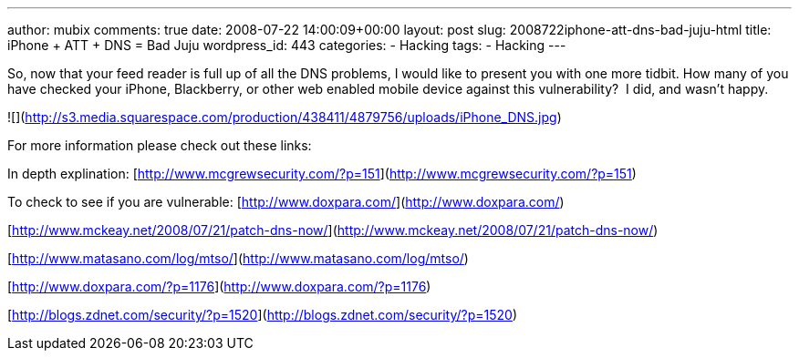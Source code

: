 ---
author: mubix
comments: true
date: 2008-07-22 14:00:09+00:00
layout: post
slug: 2008722iphone-att-dns-bad-juju-html
title: iPhone + ATT + DNS = Bad Juju
wordpress_id: 443
categories:
- Hacking
tags:
- Hacking
---

So, now that your feed reader is full up of all the DNS problems, I would like to present you with one more tidbit. How many of you have checked your iPhone, Blackberry, or other web enabled mobile device against this vulnerability?  I did, and wasn’t happy.  


![](http://s3.media.squarespace.com/production/438411/4879756/uploads/iPhone_DNS.jpg)

  


For more information please check out these links:

  
  


In depth explination: [http://www.mcgrewsecurity.com/?p=151](http://www.mcgrewsecurity.com/?p=151)  
  
To check to see if you are vulnerable: [http://www.doxpara.com/](http://www.doxpara.com/)  
  
[http://www.mckeay.net/2008/07/21/patch-dns-now/](http://www.mckeay.net/2008/07/21/patch-dns-now/)  
  
[http://www.matasano.com/log/mtso/](http://www.matasano.com/log/mtso/)  
  
[http://www.doxpara.com/?p=1176](http://www.doxpara.com/?p=1176)  
  
[http://blogs.zdnet.com/security/?p=1520](http://blogs.zdnet.com/security/?p=1520)
